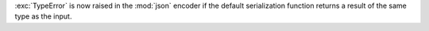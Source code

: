 :exc:`TypeError` is now raised in the :mod:`json` encoder if the default
serialization function returns a result of the same type as the input.
